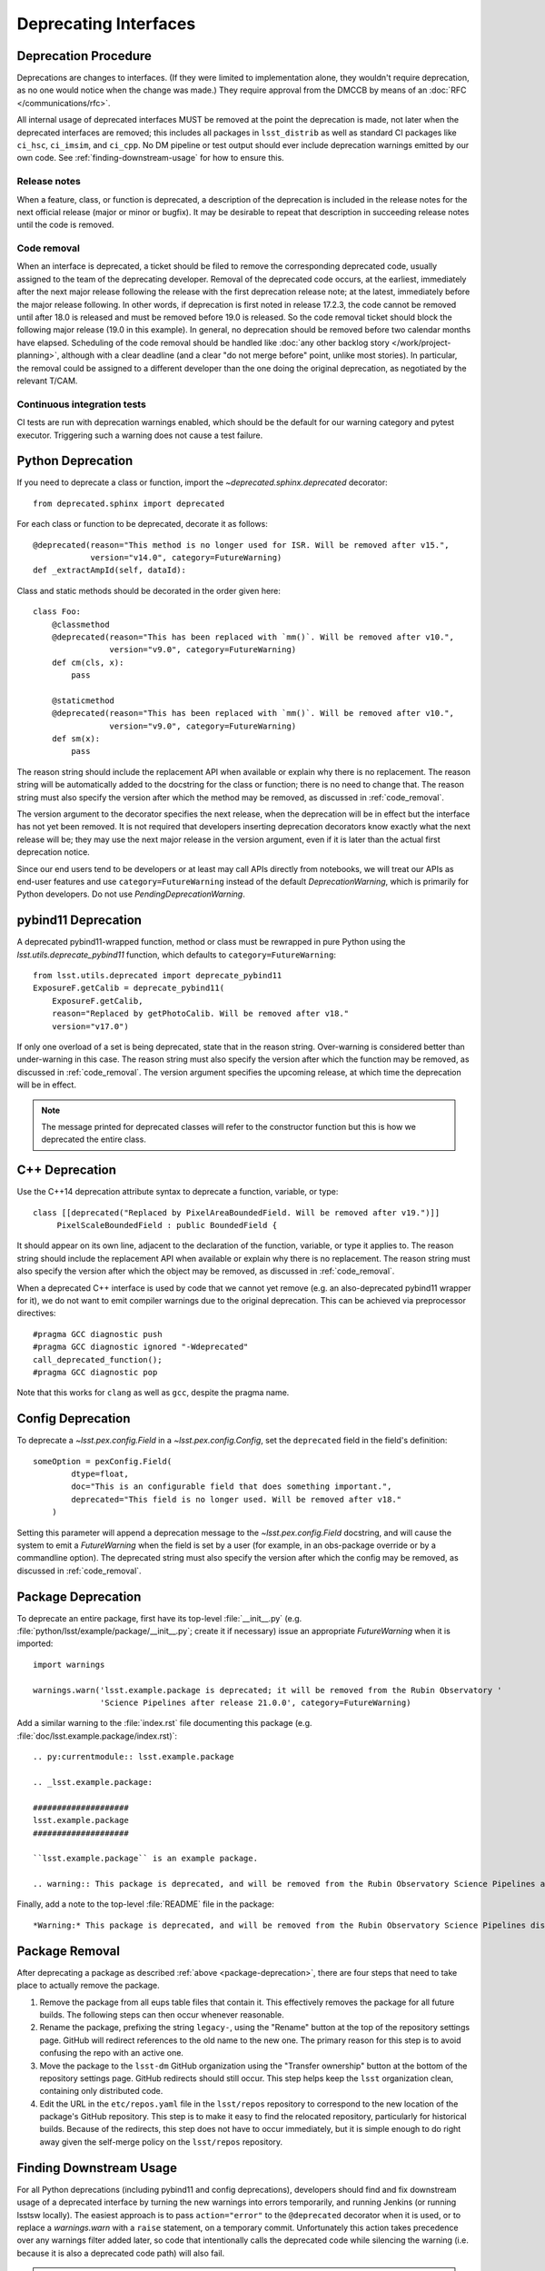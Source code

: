 ######################
Deprecating Interfaces
######################

Deprecation Procedure
=====================

Deprecations are changes to interfaces.
(If they were limited to implementation alone, they wouldn't require deprecation, as no one would notice when the change was made.)
They require approval from the DMCCB by means of an :doc:`RFC </communications/rfc>`.

All internal usage of deprecated interfaces MUST be removed at the point the deprecation is made, not later when the deprecated interfaces are removed; this includes all packages in ``lsst_distrib`` as well as standard CI packages like ``ci_hsc``, ``ci_imsim``, and ``ci_cpp``.
No DM pipeline or test output should ever include deprecation warnings emitted by our own code.
See :ref:`finding-downstream-usage` for how to ensure this.

Release notes
-------------

When a feature, class, or function is deprecated, a description of the deprecation is included in the release notes for the next official release (major or minor or bugfix).
It may be desirable to repeat that description in succeeding release notes until the code is removed.

.. _code_removal:

Code removal
------------

When an interface is deprecated, a ticket should be filed to remove the corresponding deprecated code, usually assigned to the team of the deprecating developer.
Removal of the deprecated code occurs, at the earliest, immediately after the next major release following the release with the first deprecation release note; at the latest, immediately before the major release following.
In other words, if deprecation is first noted in release 17.2.3, the code cannot be removed until after 18.0 is released and must be removed before 19.0 is released.
So the code removal ticket should block the following major release (19.0 in this example).
In general, no deprecation should be removed before two calendar months have elapsed.
Scheduling of the code removal should be handled like :doc:`any other backlog story </work/project-planning>`, although with a clear deadline (and a clear "do not merge before" point, unlike most stories).
In particular, the removal could be assigned to a different developer than the one doing the original deprecation, as negotiated by the relevant T/CAM.

Continuous integration tests
----------------------------

CI tests are run with deprecation warnings enabled, which should be the default for our warning category and pytest executor.
Triggering such a warning does not cause a test failure.

Python Deprecation
==================

If you need to deprecate a class or function, import the `~deprecated.sphinx.deprecated` decorator::

   from deprecated.sphinx import deprecated

For each class or function to be deprecated, decorate it as follows::

   @deprecated(reason="This method is no longer used for ISR. Will be removed after v15.",
               version="v14.0", category=FutureWarning)
   def _extractAmpId(self, dataId):

Class and static methods should be decorated in the order given here::

    class Foo:
        @classmethod
        @deprecated(reason="This has been replaced with `mm()`. Will be removed after v10.",
	            version="v9.0", category=FutureWarning)
        def cm(cls, x):
            pass

        @staticmethod
        @deprecated(reason="This has been replaced with `mm()`. Will be removed after v10.",
	            version="v9.0", category=FutureWarning)
        def sm(x):
            pass

The reason string should include the replacement API when available or explain why there is no replacement.
The reason string will be automatically added to the docstring for the class or function; there is no need to change that.
The reason string must also specify the version after which the method may be removed, as discussed in :ref:`code_removal`.

The version argument to the decorator specifies the next release, when the deprecation will be in effect but the interface has not yet been removed.
It is not required that developers inserting deprecation decorators know exactly what the next release will be; they may use the next major release in the version argument, even if it is later than the actual first deprecation notice.

Since our end users tend to be developers or at least may call APIs directly from notebooks, we will treat our APIs as end-user features and use ``category=FutureWarning`` instead of the default `DeprecationWarning`, which is primarily for Python developers.
Do not use `PendingDeprecationWarning`.

pybind11 Deprecation
====================

A deprecated pybind11-wrapped function, method or class must be rewrapped in pure Python using the `lsst.utils.deprecate_pybind11` function, which defaults to ``category=FutureWarning``::

   from lsst.utils.deprecated import deprecate_pybind11
   ExposureF.getCalib = deprecate_pybind11(
       ExposureF.getCalib,
       reason="Replaced by getPhotoCalib. Will be removed after v18."
       version="v17.0")

If only one overload of a set is being deprecated, state that in the reason string.
Over-warning is considered better than under-warning in this case.
The reason string must also specify the version after which the function may be removed, as discussed in :ref:`code_removal`.
The version argument specifies the upcoming release, at which time the deprecation will be in effect.


.. note::
	The message printed for deprecated classes will refer to the constructor function but this is how we deprecated the entire class.

C++ Deprecation
===============

Use the C++14 deprecation attribute syntax to deprecate a function, variable, or type::

   class [[deprecated("Replaced by PixelAreaBoundedField. Will be removed after v19.")]]
        PixelScaleBoundedField : public BoundedField {

It should appear on its own line, adjacent to the declaration of the function, variable, or type it applies to.
The reason string should include the replacement API when available or explain why there is no replacement.
The reason string must also specify the version after which the object may be removed, as discussed in :ref:`code_removal`.

When a deprecated C++ interface is used by code that we cannot yet remove (e.g. an also-deprecated pybind11 wrapper for it), we do not want to emit compiler warnings due to the original deprecation.
This can be achieved via preprocessor directives::

    #pragma GCC diagnostic push
    #pragma GCC diagnostic ignored "-Wdeprecated"
    call_deprecated_function();
    #pragma GCC diagnostic pop

Note that this works for ``clang`` as well as ``gcc``, despite the pragma name.

Config Deprecation
==================

To deprecate a `~lsst.pex.config.Field` in a `~lsst.pex.config.Config`, set the ``deprecated`` field in the field's definition::

    someOption = pexConfig.Field(
            dtype=float,
            doc="This is an configurable field that does something important.",
            deprecated="This field is no longer used. Will be removed after v18."
        )


Setting this parameter will append a deprecation message to the `~lsst.pex.config.Field` docstring, and will cause the system to emit a `FutureWarning` when the field is set by a user (for example, in an obs-package override or by a commandline option).
The deprecated string must also specify the version after which the config may be removed, as discussed in :ref:`code_removal`.

.. _package-deprecation:

Package Deprecation
===================

To deprecate an entire package, first have its top-level :file:`__init__.py` (e.g. :file:`python/lsst/example/package/__init__.py`; create it if necessary) issue an appropriate `FutureWarning` when it is imported::

    import warnings

    warnings.warn('lsst.example.package is deprecated; it will be removed from the Rubin Observatory '
                  'Science Pipelines after release 21.0.0', category=FutureWarning)

Add a similar warning to the :file:`index.rst` file documenting this package (e.g. :file:`doc/lsst.example.package/index.rst)`::

    .. py:currentmodule:: lsst.example.package

    .. _lsst.example.package:

    ####################
    lsst.example.package
    ####################

    ``lsst.example.package`` is an example package.

    .. warning:: This package is deprecated, and will be removed from the Rubin Observatory Science Pipelines after release 21.0.0.

Finally, add a note to the top-level :file:`README` file in the package::

    *Warning:* This package is deprecated, and will be removed from the Rubin Observatory Science Pipelines distribution after release 21.0.0.


Package Removal
===============

After deprecating a package as described :ref:`above <package-deprecation>`, there are four steps that need to take place to actually remove the package.

1. Remove the package from all eups table files that contain it.
   This effectively removes the package for all future builds.
   The following steps can then occur whenever reasonable.
2. Rename the package, prefixing the string ``legacy-``, using the "Rename" button at the top of the repository settings page.
   GitHub will redirect references to the old name to the new one.
   The primary reason for this step is to avoid confusing the repo with an active one.
3. Move the package to the ``lsst-dm`` GitHub organization using the "Transfer ownership" button at the bottom of the repository settings page.
   GitHub redirects should still occur.
   This step helps keep the ``lsst`` organization clean, containing only distributed code.
4. Edit the URL in the ``etc/repos.yaml`` file in the ``lsst/repos`` repository to correspond to the new location of the package's GitHub repository.
   This step is to make it easy to find the relocated repository, particularly for historical builds.
   Because of the redirects, this step does not have to occur immediately, but it is simple enough to do right away given the self-merge policy on the ``lsst/repos`` repository.

.. _finding-downstream-usage:

Finding Downstream Usage
========================

For all Python deprecations (including pybind11 and config deprecations), developers should find and fix downstream usage of a deprecated interface by turning the new warnings into errors temporarily, and running Jenkins (or running lsstsw locally).
The easiest approach is to pass ``action="error"`` to the ``@deprecated`` decorator when it is used, or to replace a `warnings.warn` with a ``raise`` statement, on a temporary commit.
Unfortunately this action takes precedence over any warnings filter added later, so code that intentionally calls the deprecated code while silencing the warning (i.e. because it is also a deprecated code path) will also fail.

.. note::

    It is tempting to use the ``PYTHONWARNINGS`` environment variable or the Python interpreter's ``-W`` option to turn warnings into errors instead, since these can be overridden by in-code warnings filters.
    Writing a filter that matches just the desired deprecations is at least difficult, however, and in our testing it seems that matching on ``module`` is surprisingly unreliable and hard-to-debug.
    Since a filter that does not match will cause emitted warnings to be missed in testing, we do not recommend this approach.

Developers may also actually remove deprecated interfaces on temporary ``git`` commits and run Jenkins; this may be more effective for more complicated deprecations, and it can provide a starting point for the removal ticket branch in advance.
This is the recommended approach for all pure C++ deprecations.
